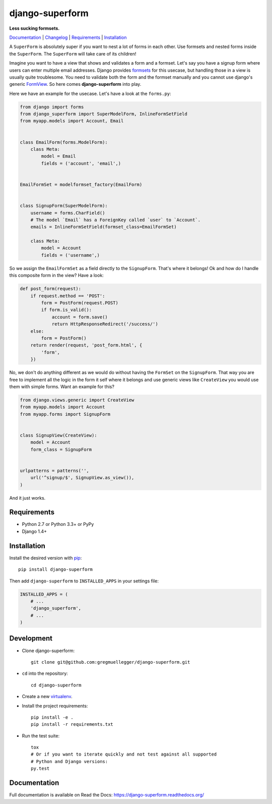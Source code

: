 django-superform
================

**Less sucking formsets.**

|build| |package| |gitter|

Documentation_ | Changelog_ | Requirements_ | Installation_

A ``SuperForm`` is absolutely super if you want to nest a lot of forms in each
other. Use formsets and nested forms inside the ``SuperForm``. The
``SuperForm`` will take care of its children!

Imagine you want to have a view that shows and validates a form and a formset.
Let's say you have a signup form where users can enter multiple email
addresses. Django provides formsets_ for this usecase, but handling those in a
view is usually quite troublesome. You need to validate both the form and the
formset manually and you cannot use django's generic FormView_. So here comes
**django-superform** into play.

.. _formsets: https://docs.djangoproject.com/en/1.10/topics/forms/formsets/
.. _FormView: https://docs.djangoproject.com/en/1.10/ref/class-based-views/generic-editing/#formview

Here we have an example for the usecase. Let's have a look at the
``forms.py``:

.. code-block:: python

    from django import forms
    from django_superform import SuperModelForm, InlineFormSetField
    from myapp.models import Account, Email


    class EmailForm(forms.ModelForm):
        class Meta:
            model = Email
            fields = ('account', 'email',)


    EmailFormSet = modelformset_factory(EmailForm)


    class SignupForm(SuperModelForm):
        username = forms.CharField()
        # The model `Email` has a ForeignKey called `user` to `Account`.
        emails = InlineFormSetField(formset_class=EmailFormSet)

        class Meta:
            model = Account
            fields = ('username',)


So we assign the ``EmailFormSet`` as a field directly to the ``SignupForm``.
That's where it belongs! Ok and how do I handle this composite form in the
view? Have a look:

.. code-block:: python

    def post_form(request):
        if request.method == 'POST':
            form = PostForm(request.POST)
            if form.is_valid():
                account = form.save()
                return HttpResponseRedirect('/success/')
        else:
            form = PostForm()
        return render(request, 'post_form.html', {
            'form',
        })


No, we don't do anything different as we would do without having the
``FormSet`` on the ``SignupForm``. That way you are free to implement all the
logic in the form it self where it belongs and use generic views like
``CreateView`` you would use them with simple forms. Want an example for this?

.. code-block:: python

    from django.views.generic import CreateView
    from myapp.models import Account
    from myapp.forms import SignupForm


    class SignupView(CreateView):
        model = Account
        form_class = SignupForm


    urlpatterns = patterns('',
        url('^signup/$', SignupView.as_view()),
    )

And it just works.

.. _Requirements:

Requirements
------------

- Python 2.7 or Python 3.3+ or PyPy
- Django 1.4+

.. _Installation:

Installation
------------

Install the desired version with pip_::

    pip install django-superform

.. _pip: https://pip.pypa.io/en/stable/

Then add ``django-superform`` to ``INSTALLED_APPS`` in your settings file:

.. code-block:: python

    INSTALLED_APPS = (
        # ...
        'django_superform',
        # ...
    )

Development
-----------

- Clone django-superform::

    git clone git@github.com:gregmuellegger/django-superform.git

- ``cd`` into the repository::

    cd django-superform

- Create a new virtualenv_.
- Install the project requirements::

    pip install -e .
    pip install -r requirements.txt

- Run the test suite::

    tox
    # Or if you want to iterate quickly and not test against all supported
    # Python and Django versions:
    py.test

.. _virtualenv: https://virtualenv.pypa.io/en/latest/

Documentation
-------------

Full documentation is available on Read the Docs: https://django-superform.readthedocs.org/

.. _Changelog: https://django-superform.readthedocs.org/en/latest/changelog.html
.. _Documentation: https://django-superform.readthedocs.org/

.. |build| image:: https://travis-ci.org/gregmuellegger/django-superform.svg?branch=master
    :alt: Build Status
    :scale: 100%
    :target: https://travis-ci.org/gregmuellegger/django-superform
.. |package| image:: https://badge.fury.io/py/django-superform.svg
    :alt: Package Version
    :scale: 100%
    :target: http://badge.fury.io/py/django-superform
.. |gitter| image:: https://badges.gitter.im/JoinChat.svg
    :alt: Gitter Chat, discuss django-superform with others
    :scale: 100%
    :target: https://gitter.im/gregmuellegger/django-superform
